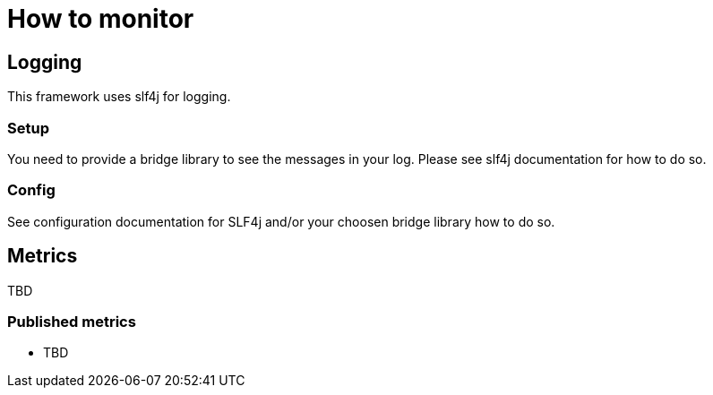 = How to monitor

== Logging

This framework uses slf4j for logging.

=== Setup

You need to provide a bridge library to see the messages in your log. Please see slf4j documentation for how to do so.

=== Config

See configuration documentation for SLF4j and/or your choosen bridge library how to do so.

== Metrics

TBD

=== Published metrics

- TBD
